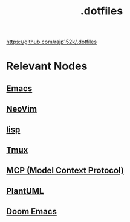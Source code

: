 :PROPERTIES:
:ID:       e9c2bb46-a5bc-449e-9847-6dc4bce3f30b
:END:
#+title: .dotfiles
#+filetags: :programming:tool:

https://github.com/rajp152k/.dotfiles

* Relevant Nodes
** [[id:20230712T224009.631876][Emacs]]
** [[id:afc3d6ba-9d59-4212-a417-71721200e938][NeoVim]]
** [[id:20230712T223044.319985][lisp]]
** [[id:ef9c6f74-5eb0-47c0-bc5c-db18eee65003][Tmux]]
** [[id:f6f7f087-b7fe-4192-8950-497166f5af0f][MCP (Model Context Protocol)]]
** [[id:b11af479-044b-4262-91b1-67c4cfd64127][PlantUML]]
** [[id:72fbcfa3-5d68-4cb5-832e-8242d4acb64e][Doom Emacs]]
